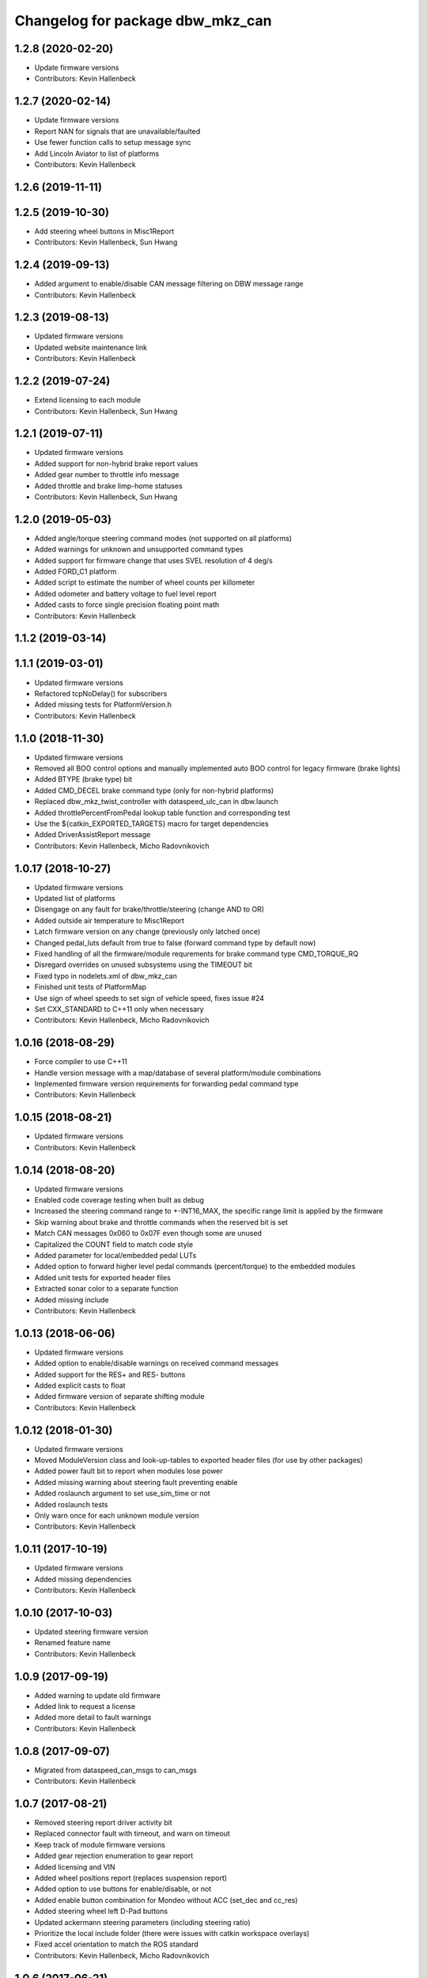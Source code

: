 ^^^^^^^^^^^^^^^^^^^^^^^^^^^^^^^^^
Changelog for package dbw_mkz_can
^^^^^^^^^^^^^^^^^^^^^^^^^^^^^^^^^

1.2.8 (2020-02-20)
------------------
* Update firmware versions
* Contributors: Kevin Hallenbeck

1.2.7 (2020-02-14)
------------------
* Update firmware versions
* Report NAN for signals that are unavailable/faulted
* Use fewer function calls to setup message sync
* Add Lincoln Aviator to list of platforms
* Contributors: Kevin Hallenbeck

1.2.6 (2019-11-11)
------------------

1.2.5 (2019-10-30)
------------------
* Add steering wheel buttons in Misc1Report
* Contributors: Kevin Hallenbeck, Sun Hwang

1.2.4 (2019-09-13)
------------------
* Added argument to enable/disable CAN message filtering on DBW message range
* Contributors: Kevin Hallenbeck

1.2.3 (2019-08-13)
------------------
* Updated firmware versions
* Updated website maintenance link
* Contributors: Kevin Hallenbeck

1.2.2 (2019-07-24)
------------------
* Extend licensing to each module
* Contributors: Kevin Hallenbeck, Sun Hwang

1.2.1 (2019-07-11)
------------------
* Updated firmware versions
* Added support for non-hybrid brake report values
* Added gear number to throttle info message
* Added throttle and brake limp-home statuses
* Contributors: Kevin Hallenbeck, Sun Hwang

1.2.0 (2019-05-03)
------------------
* Added angle/torque steering command modes (not supported on all platforms)
* Added warnings for unknown and unsupported command types
* Added support for firmware change that uses SVEL resolution of 4 deg/s
* Added FORD_C1 platform
* Added script to estimate the number of wheel counts per killometer
* Added odometer and battery voltage to fuel level report
* Added casts to force single precision floating point math
* Contributors: Kevin Hallenbeck

1.1.2 (2019-03-14)
------------------

1.1.1 (2019-03-01)
------------------
* Updated firmware versions
* Refactored tcpNoDelay() for subscribers
* Added missing tests for PlatformVersion.h
* Contributors: Kevin Hallenbeck

1.1.0 (2018-11-30)
------------------
* Updated firmware versions
* Removed all BOO control options and manually implemented auto BOO control for legacy firmware (brake lights)
* Added BTYPE (brake type) bit
* Added CMD_DECEL brake command type (only for non-hybrid platforms)
* Replaced dbw_mkz_twist_controller with dataspeed_ulc_can in dbw.launch
* Added throttlePercentFromPedal lookup table function and corresponding test
* Use the ${catkin_EXPORTED_TARGETS} macro for target dependencies
* Added DriverAssistReport message
* Contributors: Kevin Hallenbeck, Micho Radovnikovich

1.0.17 (2018-10-27)
-------------------
* Updated firmware versions
* Updated list of platforms
* Disengage on any fault for brake/throttle/steering (change AND to OR)
* Added outside air temperature to Misc1Report
* Latch firmware version on any change (previously only latched once)
* Changed pedal_luts default from true to false (forward command type by default now)
* Fixed handling of all the firmware/module requrements for brake command type CMD_TORQUE_RQ
* Disregard overrides on unused subsystems using the TIMEOUT bit
* Fixed typo in nodelets.xml of dbw_mkz_can
* Finished unit tests of PlatformMap
* Use sign of wheel speeds to set sign of vehicle speed, fixes issue #24
* Set CXX_STANDARD to C++11 only when necessary
* Contributors: Kevin Hallenbeck, Micho Radovnikovich

1.0.16 (2018-08-29)
-------------------
* Force compiler to use C++11
* Handle version message with a map/database of several platform/module combinations
* Implemented firmware version requirements for forwarding pedal command type
* Contributors: Kevin Hallenbeck

1.0.15 (2018-08-21)
-------------------
* Updated firmware versions
* Contributors: Kevin Hallenbeck

1.0.14 (2018-08-20)
-------------------
* Updated firmware versions
* Enabled code coverage testing when built as debug
* Increased the steering command range to +-INT16_MAX, the specific range limit is applied by the firmware
* Skip warning about brake and throttle commands when the reserved bit is set
* Match CAN messages 0x060 to 0x07F even though some are unused
* Capitalized the COUNT field to match code style
* Added parameter for local/embedded pedal LUTs
* Added option to forward higher level pedal commands (percent/torque) to the embedded modules
* Added unit tests for exported header files
* Extracted sonar color to a separate function
* Added missing include
* Contributors: Kevin Hallenbeck

1.0.13 (2018-06-06)
-------------------
* Updated firmware versions
* Added option to enable/disable warnings on received command messages
* Added support for the RES+ and RES- buttons
* Added explicit casts to float
* Added firmware version of separate shifting module
* Contributors: Kevin Hallenbeck

1.0.12 (2018-01-30)
-------------------
* Updated firmware versions
* Moved ModuleVersion class and look-up-tables to exported header files (for use by other packages)
* Added power fault bit to report when modules lose power
* Added missing warning about steering fault preventing enable
* Added roslaunch argument to set use_sim_time or not
* Added roslaunch tests
* Only warn once for each unknown module version
* Contributors: Kevin Hallenbeck

1.0.11 (2017-10-19)
-------------------
* Updated firmware versions
* Added missing dependencies
* Contributors: Kevin Hallenbeck

1.0.10 (2017-10-03)
-------------------
* Updated steering firmware version
* Renamed feature name
* Contributors: Kevin Hallenbeck

1.0.9 (2017-09-19)
------------------
* Added warning to update old firmware
* Added link to request a license
* Added more detail to fault warnings
* Contributors: Kevin Hallenbeck

1.0.8 (2017-09-07)
------------------
* Migrated from dataspeed_can_msgs to can_msgs
* Contributors: Kevin Hallenbeck

1.0.7 (2017-08-21)
------------------
* Removed steering report driver activity bit
* Replaced connector fault with timeout, and warn on timeout
* Keep track of module firmware versions
* Added gear rejection enumeration to gear report
* Added licensing and VIN
* Added wheel positions report (replaces suspension report)
* Added option to use buttons for enable/disable, or not
* Added enable button combination for Mondeo without ACC (set_dec and cc_res)
* Added steering wheel left D-Pad buttons
* Updated ackermann steering parameters (including steering ratio)
* Prioritize the local include folder (there were issues with catkin workspace overlays)
* Fixed accel orientation to match the ROS standard
* Contributors: Kevin Hallenbeck, Micho Radovnikovich

1.0.6 (2017-06-21)
------------------
* Added frame_id parameter for IMU and Twist messages
* Properly handle IMU unknown covariance and fields that are not present
* Removed SuspensionReport (data was unintelligible)
* Reorganized launch files.
* Swapped lateral and longitudinal acceleration in IMU message.
* Export dispatch.h for use by other packages
* Added clear bit to command messages
* Updated nodelet to the PLUGINLIB_EXPORT_CLASS macro
* Additional dependencies
* Contributors: Kevin Hallenbeck, Micho Radovnikovich

1.0.5 (2017-04-25)
------------------
* Updated package.xml format to version 2
* Unique target names
* Contributors: Kevin Hallenbeck

1.0.4 (2016-12-06)
------------------
* Added brake and throttle thrashing scripts to try and induce faults
* Changed wheel speeds to signed values
* Contributors: Kevin Hallenbeck, Joshua Whitley

1.0.3 (2016-11-17)
------------------
* Added QUIET bit to disable driver override audible warning
* Print brake/throttle/steering firmware versions
* Handle and report steering faults (FLTBUS1 and FLTBUS2)
* Contributors: Kevin Hallenbeck

1.0.2 (2016-11-07)
------------------
* Configurable steering ratio
* Contributors: Kevin Hallenbeck

1.0.1 (2016-10-10)
------------------
* Added support for apt-get binary packages
* Added twist message computed from vehicle speed and steering wheel angle.
* Contributors: Kevin Hallenbeck

1.0.0 (2016-09-28)
------------------
* Initial release
* Contributors: Kevin Hallenbeck, Micho Radovnikovich
